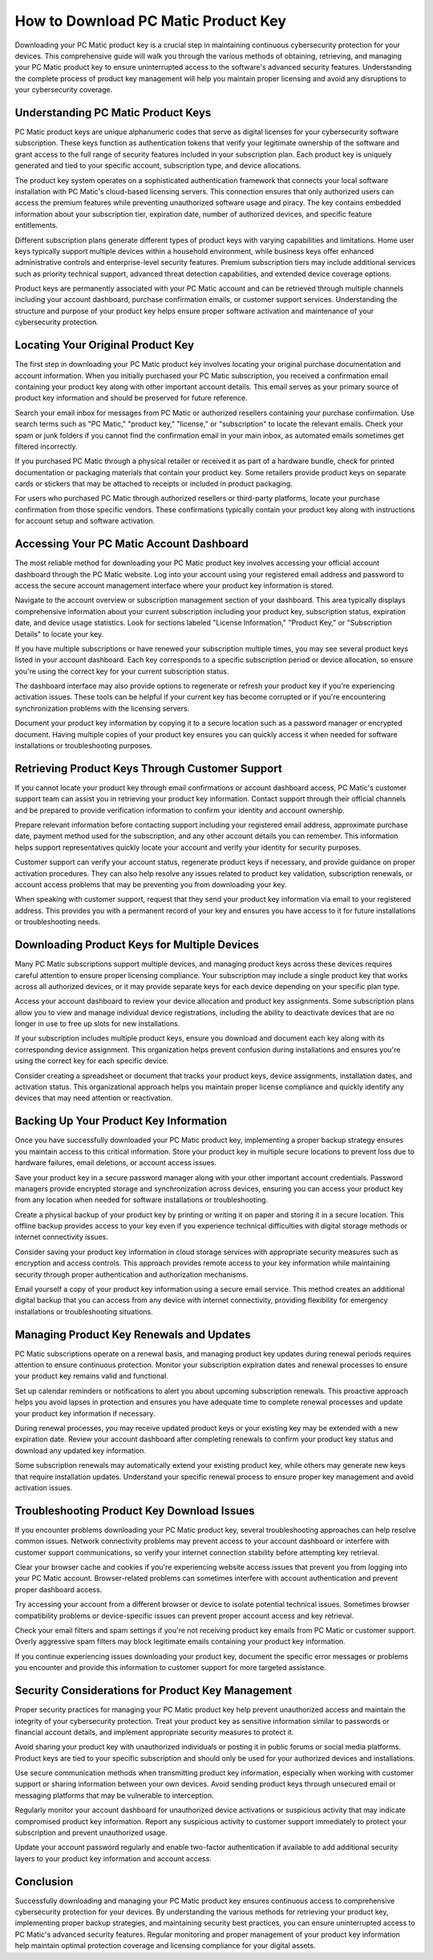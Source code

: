 How to Download PC Matic Product Key
====================================

Downloading your PC Matic product key is a crucial step in maintaining continuous cybersecurity protection for your devices. This comprehensive guide will walk you through the various methods of obtaining, retrieving, and managing your PC Matic product key to ensure uninterrupted access to the software's advanced security features. Understanding the complete process of product key management will help you maintain proper licensing and avoid any disruptions to your cybersecurity coverage.

Understanding PC Matic Product Keys
-----------------------------------

PC Matic product keys are unique alphanumeric codes that serve as digital licenses for your cybersecurity software subscription. These keys function as authentication tokens that verify your legitimate ownership of the software and grant access to the full range of security features included in your subscription plan. Each product key is uniquely generated and tied to your specific account, subscription type, and device allocations.

The product key system operates on a sophisticated authentication framework that connects your local software installation with PC Matic's cloud-based licensing servers. This connection ensures that only authorized users can access the premium features while preventing unauthorized software usage and piracy. The key contains embedded information about your subscription tier, expiration date, number of authorized devices, and specific feature entitlements.

Different subscription plans generate different types of product keys with varying capabilities and limitations. Home user keys typically support multiple devices within a household environment, while business keys offer enhanced administrative controls and enterprise-level security features. Premium subscription tiers may include additional services such as priority technical support, advanced threat detection capabilities, and extended device coverage options.

Product keys are permanently associated with your PC Matic account and can be retrieved through multiple channels including your account dashboard, purchase confirmation emails, or customer support services. Understanding the structure and purpose of your product key helps ensure proper software activation and maintenance of your cybersecurity protection.

Locating Your Original Product Key
----------------------------------

The first step in downloading your PC Matic product key involves locating your original purchase documentation and account information. When you initially purchased your PC Matic subscription, you received a confirmation email containing your product key along with other important account details. This email serves as your primary source of product key information and should be preserved for future reference.

Search your email inbox for messages from PC Matic or authorized resellers containing your purchase confirmation. Use search terms such as "PC Matic," "product key," "license," or "subscription" to locate the relevant emails. Check your spam or junk folders if you cannot find the confirmation email in your main inbox, as automated emails sometimes get filtered incorrectly.

If you purchased PC Matic through a physical retailer or received it as part of a hardware bundle, check for printed documentation or packaging materials that contain your product key. Some retailers provide product keys on separate cards or stickers that may be attached to receipts or included in product packaging.

For users who purchased PC Matic through authorized resellers or third-party platforms, locate your purchase confirmation from those specific vendors. These confirmations typically contain your product key along with instructions for account setup and software activation.

Accessing Your PC Matic Account Dashboard
-----------------------------------------

The most reliable method for downloading your PC Matic product key involves accessing your official account dashboard through the PC Matic website. Log into your account using your registered email address and password to access the secure account management interface where your product key information is stored.

Navigate to the account overview or subscription management section of your dashboard. This area typically displays comprehensive information about your current subscription including your product key, subscription status, expiration date, and device usage statistics. Look for sections labeled "License Information," "Product Key," or "Subscription Details" to locate your key.

If you have multiple subscriptions or have renewed your subscription multiple times, you may see several product keys listed in your account dashboard. Each key corresponds to a specific subscription period or device allocation, so ensure you're using the correct key for your current subscription status.

The dashboard interface may also provide options to regenerate or refresh your product key if you're experiencing activation issues. These tools can be helpful if your current key has become corrupted or if you're encountering synchronization problems with the licensing servers.

Document your product key information by copying it to a secure location such as a password manager or encrypted document. Having multiple copies of your product key ensures you can quickly access it when needed for software installations or troubleshooting purposes.

Retrieving Product Keys Through Customer Support
------------------------------------------------

If you cannot locate your product key through email confirmations or account dashboard access, PC Matic's customer support team can assist you in retrieving your product key information. Contact support through their official channels and be prepared to provide verification information to confirm your identity and account ownership.

Prepare relevant information before contacting support including your registered email address, approximate purchase date, payment method used for the subscription, and any other account details you can remember. This information helps support representatives quickly locate your account and verify your identity for security purposes.

Customer support can verify your account status, regenerate product keys if necessary, and provide guidance on proper activation procedures. They can also help resolve any issues related to product key validation, subscription renewals, or account access problems that may be preventing you from downloading your key.

When speaking with customer support, request that they send your product key information via email to your registered address. This provides you with a permanent record of your key and ensures you have access to it for future installations or troubleshooting needs.

Downloading Product Keys for Multiple Devices
---------------------------------------------

Many PC Matic subscriptions support multiple devices, and managing product keys across these devices requires careful attention to ensure proper licensing compliance. Your subscription may include a single product key that works across all authorized devices, or it may provide separate keys for each device depending on your specific plan type.

Access your account dashboard to review your device allocation and product key assignments. Some subscription plans allow you to view and manage individual device registrations, including the ability to deactivate devices that are no longer in use to free up slots for new installations.

If your subscription includes multiple product keys, ensure you download and document each key along with its corresponding device assignment. This organization helps prevent confusion during installations and ensures you're using the correct key for each specific device.

Consider creating a spreadsheet or document that tracks your product keys, device assignments, installation dates, and activation status. This organizational approach helps you maintain proper license compliance and quickly identify any devices that may need attention or reactivation.

Backing Up Your Product Key Information
---------------------------------------

Once you have successfully downloaded your PC Matic product key, implementing a proper backup strategy ensures you maintain access to this critical information. Store your product key in multiple secure locations to prevent loss due to hardware failures, email deletions, or account access issues.

Save your product key in a secure password manager along with your other important account credentials. Password managers provide encrypted storage and synchronization across devices, ensuring you can access your product key from any location when needed for software installations or troubleshooting.

Create a physical backup of your product key by printing or writing it on paper and storing it in a secure location. This offline backup provides access to your key even if you experience technical difficulties with digital storage methods or internet connectivity issues.

Consider saving your product key information in cloud storage services with appropriate security measures such as encryption and access controls. This approach provides remote access to your key information while maintaining security through proper authentication and authorization mechanisms.

Email yourself a copy of your product key information using a secure email service. This method creates an additional digital backup that you can access from any device with internet connectivity, providing flexibility for emergency installations or troubleshooting situations.

Managing Product Key Renewals and Updates
-----------------------------------------

PC Matic subscriptions operate on a renewal basis, and managing product key updates during renewal periods requires attention to ensure continuous protection. Monitor your subscription expiration dates and renewal processes to ensure your product key remains valid and functional.

Set up calendar reminders or notifications to alert you about upcoming subscription renewals. This proactive approach helps you avoid lapses in protection and ensures you have adequate time to complete renewal processes and update your product key information if necessary.

During renewal processes, you may receive updated product keys or your existing key may be extended with a new expiration date. Review your account dashboard after completing renewals to confirm your product key status and download any updated key information.

Some subscription renewals may automatically extend your existing product key, while others may generate new keys that require installation updates. Understand your specific renewal process to ensure proper key management and avoid activation issues.

Troubleshooting Product Key Download Issues
-------------------------------------------

If you encounter problems downloading your PC Matic product key, several troubleshooting approaches can help resolve common issues. Network connectivity problems may prevent access to your account dashboard or interfere with customer support communications, so verify your internet connection stability before attempting key retrieval.

Clear your browser cache and cookies if you're experiencing website access issues that prevent you from logging into your PC Matic account. Browser-related problems can sometimes interfere with account authentication and prevent proper dashboard access.

Try accessing your account from a different browser or device to isolate potential technical issues. Sometimes browser compatibility problems or device-specific issues can prevent proper account access and key retrieval.

Check your email filters and spam settings if you're not receiving product key emails from PC Matic or customer support. Overly aggressive spam filters may block legitimate emails containing your product key information.

If you continue experiencing issues downloading your product key, document the specific error messages or problems you encounter and provide this information to customer support for more targeted assistance.

Security Considerations for Product Key Management
--------------------------------------------------

Proper security practices for managing your PC Matic product key help prevent unauthorized access and maintain the integrity of your cybersecurity protection. Treat your product key as sensitive information similar to passwords or financial account details, and implement appropriate security measures to protect it.

Avoid sharing your product key with unauthorized individuals or posting it in public forums or social media platforms. Product keys are tied to your specific subscription and should only be used for your authorized devices and installations.

Use secure communication methods when transmitting product key information, especially when working with customer support or sharing information between your own devices. Avoid sending product keys through unsecured email or messaging platforms that may be vulnerable to interception.

Regularly monitor your account dashboard for unauthorized device activations or suspicious activity that may indicate compromised product key information. Report any suspicious activity to customer support immediately to protect your subscription and prevent unauthorized usage.

Update your account password regularly and enable two-factor authentication if available to add additional security layers to your product key information and account access.

Conclusion
----------

Successfully downloading and managing your PC Matic product key ensures continuous access to comprehensive cybersecurity protection for your devices. By understanding the various methods for retrieving your product key, implementing proper backup strategies, and maintaining security best practices, you can ensure uninterrupted access to PC Matic's advanced security features. Regular monitoring and proper management of your product key information help maintain optimal protection coverage and licensing compliance for your digital assets.
